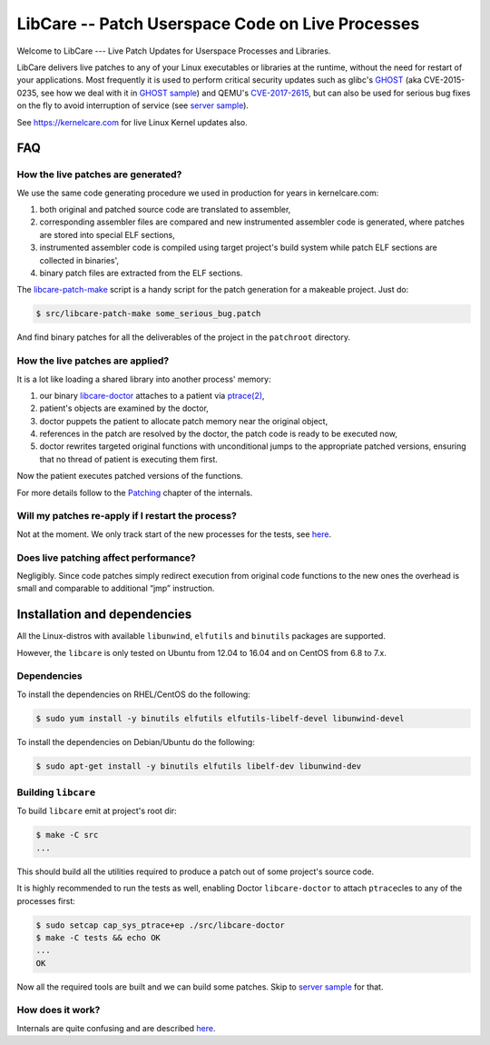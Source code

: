 LibCare -- Patch Userspace Code on Live Processes
=================================================

Welcome to LibCare --- Live Patch Updates for Userspace Processes and Libraries.

LibCare delivers live patches to any of your Linux executables or libraries at
the runtime, without the need for restart of your applications.  Most
frequently it is used to perform critical security updates such as glibc's
GHOST_ (aka CVE-2015-0235, see how we deal with it in `GHOST sample`_) and
QEMU's `CVE-2017-2615`_, but can also be used for serious bug fixes on the fly
to avoid interruption of service (see `server sample`_).

See https://kernelcare.com for live Linux Kernel updates also.

.. _GHOST: https://access.redhat.com/articles/1332213
.. _`GHOST sample`: samples/ghost/README.rst
.. _`CVE-2017-2615`: https://www.rapid7.com/db/vulnerabilities/centos_linux-cve-2017-2615
.. _`server sample`: samples/server/README.rst

FAQ
~~~

How the live patches are generated?
-----------------------------------

We use the same code generating procedure we used in production for years in
kernelcare.com:

#. both original and patched source code are translated to assembler,
#. corresponding assembler files are compared and new instrumented assembler
   code is generated, where patches are stored into special ELF sections,
#. instrumented assembler code is compiled using target project's build system
   while patch ELF sections are collected in binaries',
#. binary patch files are extracted from the ELF sections.

The `libcare-patch-make`_ script is a handy script for the patch generation for a
makeable project. Just do:

.. code:: shell

        $ src/libcare-patch-make some_serious_bug.patch

And find binary patches for all the deliverables of the project in the
``patchroot`` directory.

.. _`libcare-patch-make`: docs/libcare-patch-make.rst

How the live patches are applied?
---------------------------------

It is a lot like loading a shared library into another process' memory:

#. our binary `libcare-doctor`_ attaches to a patient via `ptrace(2)`_,
#. patient's objects are examined by the doctor,
#. doctor puppets the patient to allocate patch memory near the original
   object,
#. references in the patch are resolved by the doctor, the patch
   code is ready to be executed now,
#. doctor rewrites targeted original functions with unconditional jumps to the
   appropriate patched versions, ensuring that no thread of patient is
   executing them first.

.. _`ptrace(2)`: http://man7.org/linux/man-pages/man2/ptrace.2.html
.. _libcare-doctor: docs/libcare-doctor.rst

Now the patient executes patched versions of the functions.

For more details follow to the `Patching <docs/internals.rst#Patching>`__
chapter of the internals.

Will my patches re-apply if I restart the process?
--------------------------------------------------

Not at the moment. We only track start of the new processes for the tests, see
`here <tests/execve/README.rst>`__.

Does live patching affect performance?
--------------------------------------

Negligibly. Since code patches simply redirect execution from original code
functions to the new ones the overhead is small and comparable to
additional “jmp” instruction.

Installation and dependencies
~~~~~~~~~~~~~~~~~~~~~~~~~~~~~

.. _`installation`:
.. _`installation guide`:

All the Linux-distros with available ``libunwind``, ``elfutils`` and ``binutils``
packages are supported.

However, the ``libcare`` is only tested on Ubuntu from 12.04 to 16.04 and on
CentOS from 6.8 to 7.x.

Dependencies
------------

To install the dependencies on RHEL/CentOS do the following:

.. code:: console

        $ sudo yum install -y binutils elfutils elfutils-libelf-devel libunwind-devel

To install the dependencies on Debian/Ubuntu do the following:

.. code:: console

        $ sudo apt-get install -y binutils elfutils libelf-dev libunwind-dev

Building ``libcare``
--------------------

To build ``libcare`` emit at project's root dir:

.. code:: console

        $ make -C src
        ...

This should build all the utilities required to produce a patch out of some
project's source code.

It is highly recommended to run the tests as well, enabling Doctor
``libcare-doctor`` to attach ``ptrace``\ cles to any of the processes first:

.. code:: console

        $ sudo setcap cap_sys_ptrace+ep ./src/libcare-doctor
        $ make -C tests && echo OK
        ...
        OK

Now all the required tools are built and we can build some patches. Skip to
`server sample`_ for that.

How does it work?
-----------------

Internals are quite confusing and are described `here <docs/internals.rst>`__.
